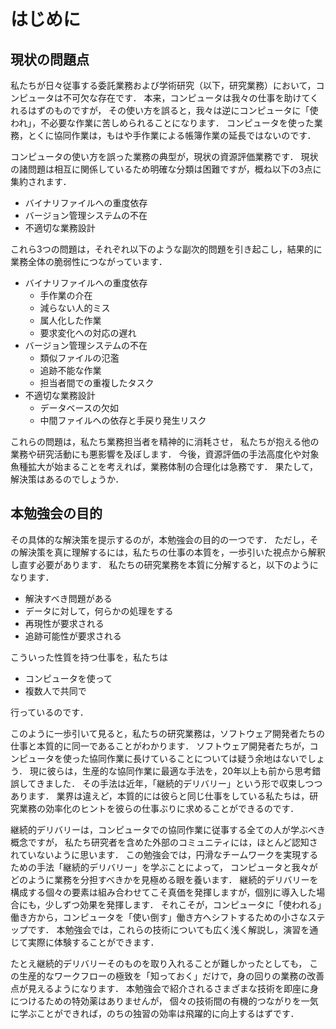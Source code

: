 * はじめに
** 現状の問題点
私たちが日々従事する委託業務および学術研究（以下，研究業務）において，コンピュータは不可欠な存在です．
本来，コンピュータは我々の仕事を助けてくれるはずのものですが，
その使い方を誤ると，我々は逆にコンピュータに「使われ」，不必要な作業に苦しめられることになります．
コンピュータを使った業務，とくに協同作業は，もはや手作業による帳簿作業の延長ではないのです．

コンピュータの使い方を誤った業務の典型が，現状の資源評価業務です．
現状の諸問題は相互に関係しているため明確な分類は困難ですが，概ね以下の3点に集約されます．

- バイナリファイルへの重度依存
- バージョン管理システムの不在
- 不適切な業務設計

これら3つの問題は，それぞれ以下のような副次的問題を引き起こし，結果的に業務全体の脆弱性につながっています．
- バイナリファイルへの重度依存
  - 手作業の介在
  - 減らない人的ミス
  - 属人化した作業
  - 要求変化への対応の遅れ
- バージョン管理システムの不在
  - 類似ファイルの氾濫
  - 追跡不能な作業
  - 担当者間での重複したタスク
- 不適切な業務設計
  - データベースの欠如
  - 中間ファイルへの依存と手戻り発生リスク

これらの問題は，私たち業務担当者を精神的に消耗させ，
私たちが抱える他の業務や研究活動にも悪影響を及ぼします．
今後，資源評価の手法高度化や対象魚種拡大が始まることを考えれば，業務体制の合理化は急務です．
果たして，解決策はあるのでしょうか．

** 本勉強会の目的
その具体的な解決策を提示するのが，本勉強会の目的の一つです．
ただし，その解決策を真に理解するには，私たちの仕事の本質を，一歩引いた視点から解釈し直す必要があります．
私たちの研究業務を本質に分解すると，以下のようになります．
- 解決すべき問題がある
- データに対して，何らかの処理をする
- 再現性が要求される
- 追跡可能性が要求される

こういった性質を持つ仕事を，私たちは
- コンピュータを使って
- 複数人で共同で
行っているのです．

このように一歩引いて見ると，私たちの研究業務は，ソフトウェア開発者たちの仕事と本質的に同一であることがわかります．
ソフトウェア開発者たちが，コンピュータを使った協同作業に長けていることについては疑う余地はないでしょう．
現に彼らは，生産的な協同作業に最適な手法を，20年以上も前から思考錯誤してきました．
その手法は近年，「継続的デリバリー」という形で収束しつつあります．
業界は違えど，本質的には彼らと同じ仕事をしている私たちは，研究業務の効率化のヒントを彼らの仕事ぶりに求めることができるのです．

継続的デリバリーは，コンピュータでの協同作業に従事する全ての人が学ぶべき概念ですが，
私たち研究者を含めた外部のコミュニティには，ほとんど認知されていないように思います．
この勉強会では，円滑なチームワークを実現するための手法「継続的デリバリー」を学ぶことによって，
コンピュータと我々がどのように業務を分担すべきかを見極める眼を養います．
継続的デリバリーを構成する個々の要素は組み合わせてこそ真価を発揮しますが，個別に導入した場合にも，少しずつ効果を発揮します．
それこそが，コンピュータに「使われる」働き方から，コンピュータを「使い倒す」働き方へシフトするための小さなステップです．
本勉強会では，これらの技術についても広く浅く解説し，演習を通じて実際に体験することができます．

たとえ継続的デリバリーそのものを取り入れることが難しかったとしても，
この生産的なワークフローの極致を「知っておく」だけで，身の回りの業務の改善点が見えるようになります．
本勉強会で紹介されるさまざまな技術を即座に身につけるための特効薬はありませんが，
個々の技術間の有機的つながりを一気に学ぶことができれば，のちの独習の効率は飛躍的に向上するはずです．
